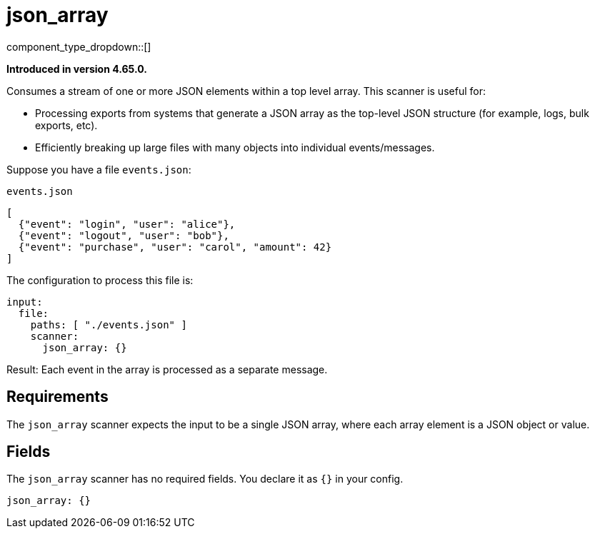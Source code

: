 = json_array
// tag::single-source[]
:type: scanner
:status: stable
:categories: []
:description: Consumes a stream of one or more JSON elements within a top level array.

component_type_dropdown::[]

ifndef::env-cloud[]
*Introduced in version 4.65.0.*
endif::[]

Consumes a stream of one or more JSON elements within a top level array. This scanner is useful for:

- Processing exports from systems that generate a JSON array as the top-level JSON structure (for example, logs, bulk exports, etc).
- Efficiently breaking up large files with many objects into individual events/messages.

Suppose you have a file `events.json`:

.`events.json`
[,json]
----
[
  {"event": "login", "user": "alice"},
  {"event": "logout", "user": "bob"},
  {"event": "purchase", "user": "carol", "amount": 42}
]
----

The configuration to process this file is:

```yaml
input:
  file:
    paths: [ "./events.json" ]
    scanner:
      json_array: {}
```

Result: Each event in the array is processed as a separate message.

== Requirements

The `json_array` scanner expects the input to be a single JSON array, where each array element is a JSON object or value.

== Fields

The `json_array` scanner has no required fields. You declare it as `{}` in your config.

```yaml
json_array: {}
```

// end::single-source[]
